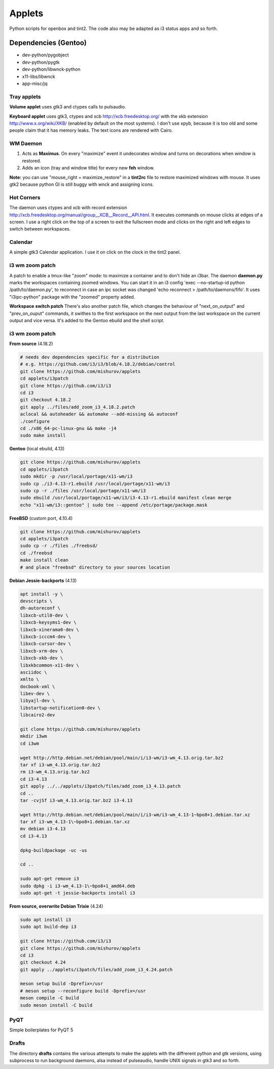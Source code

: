 =======
Applets
=======

Python scripts for openbox and tint2. The code also may be adapted as i3 status apps and so forth.

Dependencies (Gentoo)
---------------------

* dev-python/pygobject
* dev-python/pygtk
* dev-python/libwnck-python
* x11-libs/libwnck
* app-misc/jq

Tray applets
============

.. image:: http://mishurov.co.uk/images/github/applets/tray.png
    :alt: tray applets screenshot
    :align: center

**Volume applet** uses gtk3 and ctypes calls to pulsaudio.

**Keyboard applet** uses gtk3, ctypes and xcb http://xcb.freedesktop.org/ with the xkb extension http://www.x.org/wiki/XKB/ (enabled by default on the most systems). I don't use xpyb, because it is too old and some people claim that it has memory leaks. The text icons are rendered with Cairo.

WM Daemon
=========

.. image:: http://mishurov.co.uk/images/github/applets/maximus.png
    :alt: feh screenshot
    :align: center

1. Acts as **Maximus**. On every "maximize" event it undecorates window and turns on decorations when window is restored.
2. Adds an icon (tray and window title) for every new **feh** window.

**Note:** you can use "mouse_right = maximize_restore" in a **tint2rc** file to restore maximized windows with mouse. It uses gtk2 because python GI is still buggy with wnck and assigning icons.

Hot Corners
===========
The daemon uses ctypes and xcb with record extension http://xcb.freedesktop.org/manual/group__XCB__Record__API.html. It executes commands on mouse clicks at edges of a screen. I use a right click on the top of a screen to exit the fullscreen mode and clicks on the right and left edges to switch between workspaces.

Calendar
========

.. image:: http://mishurov.co.uk/images/github/applets/calendar.png
    :alt: calendar screenshot
    :align: center

A simple gtk3 Calendar application. I use it on click on the clock in the tint2 panel.

i3 wm zoom patch
================

.. image:: http://mishurov.co.uk/images/github/applets/i3_patch.png
    :alt: i3_patch screenshot
    :align: center

A patch to enable a tmux-like "zoom" mode: to maximize a container and to don't hide an i3bar. The daemon **daemon.py** marks the workspaces containing zoomed windows. You can start it in an i3 config 'exec --no-startup-id python /path/to/daemon.py', to reconnect in case an ipc socket was changed 'echo reconnect > /path/to/daemons/fifo'. It uses "i3ipc-python" package with the "zoomed" property added.

**Workspace switch patch** There's also another patch file, which changes the behaviour of "next_on_output" and
"prev_on_ouput" commands, it swithes to the first workspace on the next output from the last workspace on the current output and vice versa. It's added to the Gentoo ebuild and the shell script.

i3 wm zoom patch
================

**From source** (4.18.2)

.. code-block:: bash

    # needs dev dependencies specific for a distribution
    # e.g. https://github.com/i3/i3/blob/4.18.2/debian/control
    git clone https://github.com/mishurov/applets
    cd applets/i3patch
    git clone https://github.com/i3/i3
    cd i3
    git checkout 4.18.2
    git apply ../files/add_zoom_i3_4.18.2.patch
    aclocal && autoheader && automake --add-missing && autoconf
    ./configure
    cd ./x86_64-pc-linux-gnu && make -j4
    sudo make install


**Gentoo** (local ebuild, 4.13)

.. code-block:: bash

    git clone https://github.com/mishurov/applets
    cd applets/i3patch
    sudo mkdir -p /usr/local/portage/x11-wm/i3
    sudo cp ./i3-4.13-r1.ebuild /usr/local/portage/x11-wm/i3
    sudo cp -r ./files /usr/local/portage/x11-wm/i3
    sudo ebuild /usr/local/portage/x11-wm/i3/i3-4.13-r1.ebuild manifest clean merge
    echo "x11-wm/i3::gentoo" | sudo tee --append /etc/portage/package.mask

**FreeBSD** (custom port, 4.10.4)

.. code-block:: bash

    git clone https://github.com/mishurov/applets
    cd applets/i3patch
    sudo cp -r ./files ./freebsd/
    cd ./freebsd
    make install clean
    # and place "freebsd" directory to your sources location

**Debian Jessie-backports** (4.13)

.. code-block:: bash

  apt install -y \
  devscripts \ 
  dh-autoreconf \
  libxcb-util0-dev \
  libxcb-keysyms1-dev \
  libxcb-xinerama0-dev \
  libxcb-icccm4-dev \
  libxcb-cursor-dev \
  libxcb-xrm-dev \
  libxcb-xkb-dev \
  libxkbcommon-x11-dev \
  asciidoc \
  xmlto \
  docbook-xml \
  libev-dev \
  libyajl-dev \
  libstartup-notification0-dev \
  libcairo2-dev

  git clone https://github.com/mishurov/applets
  mkdir i3wm
  cd i3wm

  wget http://http.debian.net/debian/pool/main/i/i3-wm/i3-wm_4.13.orig.tar.bz2
  tar xf i3-wm_4.13.orig.tar.bz2
  rm i3-wm_4.13.orig.tar.bz2
  cd i3-4.13
  git apply ../../applets/i3patch/files/add_zoom_i3_4.13.patch
  cd ..
  tar -cvjSf i3-wm_4.13.orig.tar.bz2 i3-4.13

  wget http://http.debian.net/debian/pool/main/i/i3-wm/i3-wm_4.13-1~bpo8+1.debian.tar.xz
  tar xf i3-wm_4.13-1\~bpo8+1.debian.tar.xz
  mv debian i3-4.13
  cd i3-4.13

  dpkg-buildpackage -uc -us

  cd ..

  sudo apt-get remove i3
  sudo dpkg -i i3-wm_4.13-1\~bpo8+1_amd64.deb
  sudo apt-get -t jessie-backports install i3

**From source, overwrite Debian Trixie** (4.24)

.. code-block:: bash

    sudo apt install i3
    sudo apt build-dep i3

    git clone https://github.com/i3/i3
    git clone https://github.com/mishurov/applets
    cd i3
    git checkout 4.24
    git apply ../applets/i3patch/files/add_zoom_i3_4.24.patch

    meson setup build -Dprefix=/usr
    # meson setup --reconfigure build -Dprefix=/usr
    meson compile -C build
    sudo meson install -C build

PyQT
======

.. image:: http://mishurov.co.uk/images/github/applets/pyqt.png
    :alt: pyqt screenshot
    :align: center

Simple boilerplates for PyQT 5

Drafts
======
The directory **drafts** contains the various attempts to make the applets with the diffrerent python and gtk versions, using subprocess to run background daemons, alsa instead of pulseaudio, handle UNIX signals in gtk3 and so forth.
